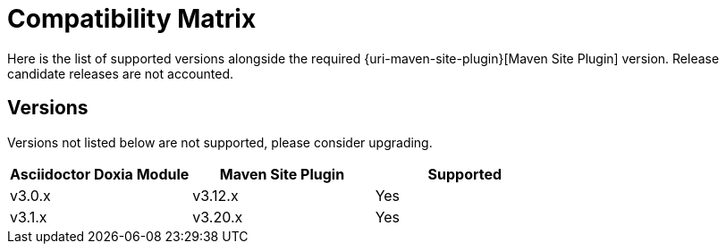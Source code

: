 = Compatibility Matrix

Here is the list of supported versions alongside the required {uri-maven-site-plugin}[Maven Site Plugin] version.
Release candidate releases are not accounted.

== Versions

Versions not listed below are not supported, please consider upgrading.

|===
|Asciidoctor Doxia Module | Maven Site Plugin | Supported

|v3.0.x
|v3.12.x
|Yes

|v3.1.x
|v3.20.x
|Yes

|===
